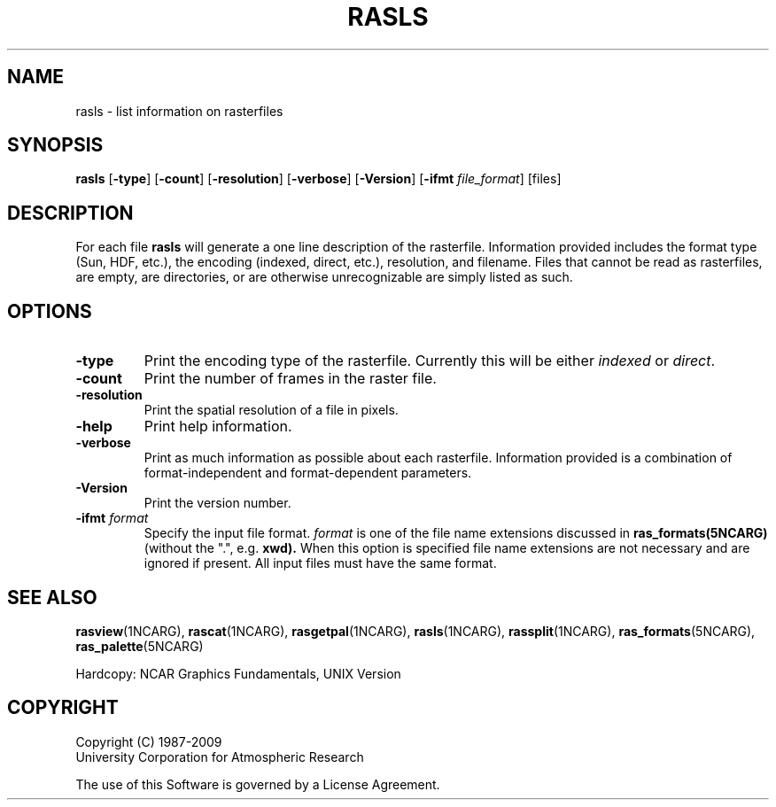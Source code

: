 .\"
.\"	$Id: rasls.m,v 1.20 2008-12-23 00:04:16 haley Exp $
.\"
.TH RASLS 1NCARG "January 1993" NCARG "NCAR VIEW"
.SH NAME
rasls \- list information on rasterfiles
.SH SYNOPSIS
\fBrasls\fP 
[\fB\-type\fR]
[\fB\-count\fR]
[\fB\-resolution\fR]
[\fB\-verbose\fR]
[\fB\-Version\fR]
[\fB\-ifmt \fIfile_format\fR]
[files]
.SH DESCRIPTION
.sp
For each file \fBrasls\fP will generate a one line
description of the rasterfile. Information provided includes
the format type (Sun, HDF, etc.), the encoding (indexed, direct, etc.),
resolution, and filename. Files that cannot be read as rasterfiles,
are empty, are directories, or are otherwise unrecognizable
are simply listed as such.
.sp
.SH OPTIONS
.TP
.BI \-type
Print the encoding type of the rasterfile. Currently this will be
either \fIindexed\fP or \fIdirect\fP.
.TP
.BI \-count
Print the number of frames in the raster file.
.TP
.BI \-resolution
Print the spatial resolution of a file in pixels.
.TP
.BI \-help
Print help information.
.TP
.BI \-verbose
Print as much information as possible about each rasterfile. Information
provided is a combination of format-independent and format-dependent
parameters.
.TP
.BI \-Version
Print the version number.
.TP
.BI \-ifmt " format"
Specify the input file format.
.I format
is one of the file name extensions discussed
in
.B ras_formats(5NCARG)
(without the ".", e.g.
.BR xwd).
When this option is
specified file name extensions are not necessary and are ignored if present.
All input files must have the same format.
.sp
.SH "SEE ALSO"
.LP
\fBrasview\fP(1NCARG), \fBrascat\fP(1NCARG), \fBrasgetpal\fP(1NCARG),
\fBrasls\fP(1NCARG), \fBrassplit\fP(1NCARG),
\fBras_formats\fP(5NCARG), \fBras_palette\fP(5NCARG)
.sp
Hardcopy:
NCAR Graphics Fundamentals, UNIX Version
.SH COPYRIGHT
Copyright (C) 1987-2009
.br
University Corporation for Atmospheric Research
.br

The use of this Software is governed by a License Agreement.
